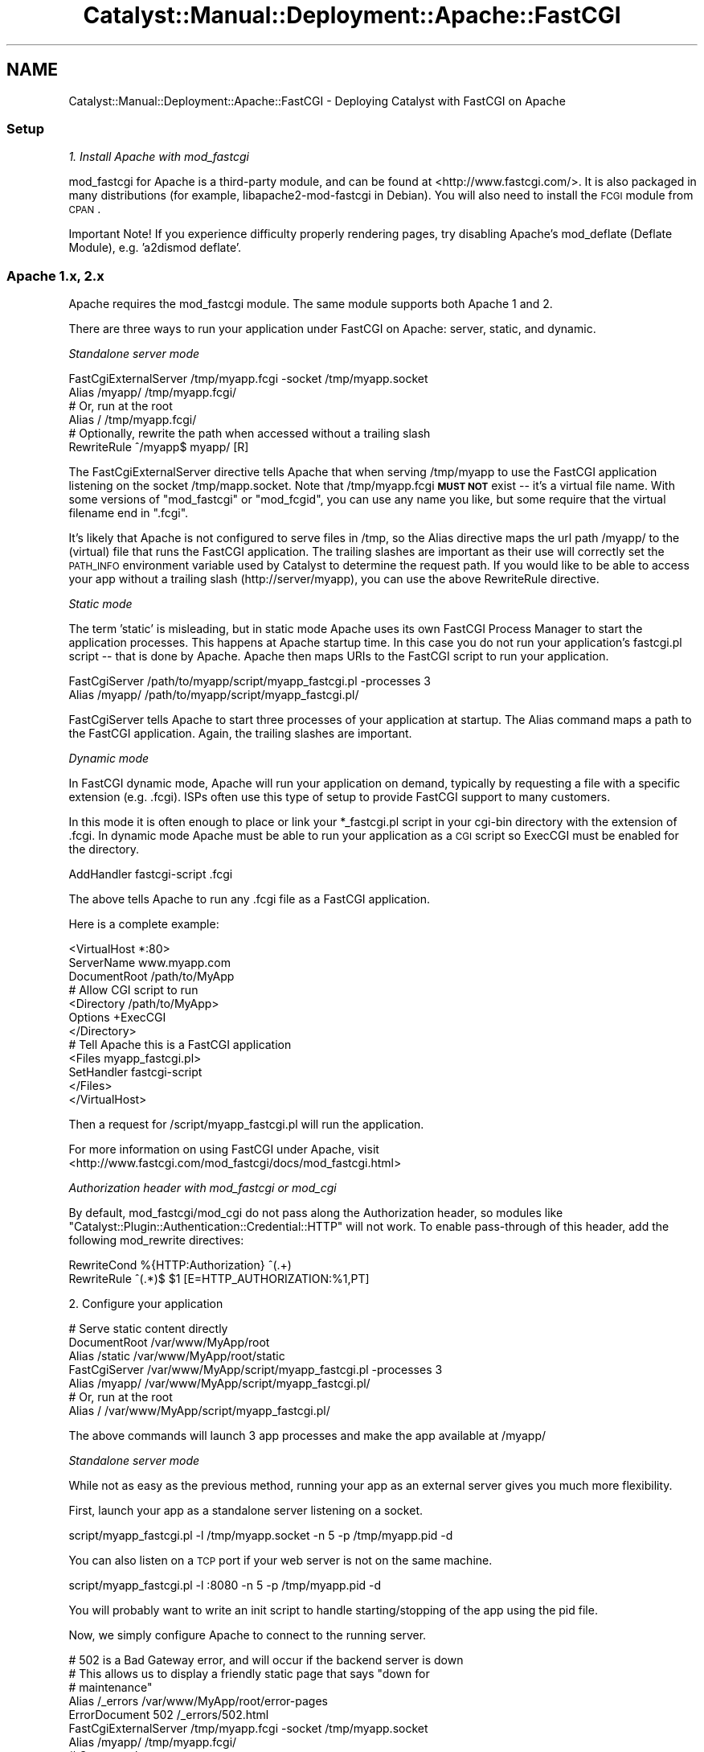 .\" Automatically generated by Pod::Man 2.25 (Pod::Simple 3.20)
.\"
.\" Standard preamble:
.\" ========================================================================
.de Sp \" Vertical space (when we can't use .PP)
.if t .sp .5v
.if n .sp
..
.de Vb \" Begin verbatim text
.ft CW
.nf
.ne \\$1
..
.de Ve \" End verbatim text
.ft R
.fi
..
.\" Set up some character translations and predefined strings.  \*(-- will
.\" give an unbreakable dash, \*(PI will give pi, \*(L" will give a left
.\" double quote, and \*(R" will give a right double quote.  \*(C+ will
.\" give a nicer C++.  Capital omega is used to do unbreakable dashes and
.\" therefore won't be available.  \*(C` and \*(C' expand to `' in nroff,
.\" nothing in troff, for use with C<>.
.tr \(*W-
.ds C+ C\v'-.1v'\h'-1p'\s-2+\h'-1p'+\s0\v'.1v'\h'-1p'
.ie n \{\
.    ds -- \(*W-
.    ds PI pi
.    if (\n(.H=4u)&(1m=24u) .ds -- \(*W\h'-12u'\(*W\h'-12u'-\" diablo 10 pitch
.    if (\n(.H=4u)&(1m=20u) .ds -- \(*W\h'-12u'\(*W\h'-8u'-\"  diablo 12 pitch
.    ds L" ""
.    ds R" ""
.    ds C` ""
.    ds C' ""
'br\}
.el\{\
.    ds -- \|\(em\|
.    ds PI \(*p
.    ds L" ``
.    ds R" ''
'br\}
.\"
.\" Escape single quotes in literal strings from groff's Unicode transform.
.ie \n(.g .ds Aq \(aq
.el       .ds Aq '
.\"
.\" If the F register is turned on, we'll generate index entries on stderr for
.\" titles (.TH), headers (.SH), subsections (.SS), items (.Ip), and index
.\" entries marked with X<> in POD.  Of course, you'll have to process the
.\" output yourself in some meaningful fashion.
.ie \nF \{\
.    de IX
.    tm Index:\\$1\t\\n%\t"\\$2"
..
.    nr % 0
.    rr F
.\}
.el \{\
.    de IX
..
.\}
.\" ========================================================================
.\"
.IX Title "Catalyst::Manual::Deployment::Apache::FastCGI 3"
.TH Catalyst::Manual::Deployment::Apache::FastCGI 3 "2013-05-07" "perl v5.16.3" "User Contributed Perl Documentation"
.\" For nroff, turn off justification.  Always turn off hyphenation; it makes
.\" way too many mistakes in technical documents.
.if n .ad l
.nh
.SH "NAME"
Catalyst::Manual::Deployment::Apache::FastCGI \- Deploying Catalyst with FastCGI on Apache
.SS "Setup"
.IX Subsection "Setup"
\fI1. Install Apache with mod_fastcgi\fR
.IX Subsection "1. Install Apache with mod_fastcgi"
.PP
mod_fastcgi for Apache is a third-party module, and can be found at
<http://www.fastcgi.com/>. It is also packaged in many distributions
(for example, libapache2\-mod\-fastcgi in Debian). You will also need to
install the \s-1FCGI\s0 module from \s-1CPAN\s0.
.PP
Important Note! If you experience difficulty properly rendering pages,
try disabling Apache's mod_deflate (Deflate Module), e.g. 'a2dismod deflate'.
.SS "Apache 1.x, 2.x"
.IX Subsection "Apache 1.x, 2.x"
Apache requires the mod_fastcgi module.  The same module supports both
Apache 1 and 2.
.PP
There are three ways to run your application under FastCGI on Apache: server,
static, and dynamic.
.PP
\fIStandalone server mode\fR
.IX Subsection "Standalone server mode"
.PP
.Vb 2
\&    FastCgiExternalServer /tmp/myapp.fcgi \-socket /tmp/myapp.socket
\&    Alias /myapp/ /tmp/myapp.fcgi/
\&
\&    # Or, run at the root
\&    Alias / /tmp/myapp.fcgi/
\&
\&    # Optionally, rewrite the path when accessed without a trailing slash
\&    RewriteRule ^/myapp$ myapp/ [R]
.Ve
.PP
The FastCgiExternalServer directive tells Apache that when serving
/tmp/myapp to use the FastCGI application listening on the socket
/tmp/mapp.socket.  Note that /tmp/myapp.fcgi \fB\s-1MUST\s0 \s-1NOT\s0\fR exist \*(--
it's a virtual file name.  With some versions of \f(CW\*(C`mod_fastcgi\*(C'\fR or
\&\f(CW\*(C`mod_fcgid\*(C'\fR, you can use any name you like, but some require that the
virtual filename end in \f(CW\*(C`.fcgi\*(C'\fR.
.PP
It's likely that Apache is not configured to serve files in /tmp, so the
Alias directive maps the url path /myapp/ to the (virtual) file that runs the
FastCGI application. The trailing slashes are important as their use will
correctly set the \s-1PATH_INFO\s0 environment variable used by Catalyst to
determine the request path.  If you would like to be able to access your app
without a trailing slash (http://server/myapp), you can use the above
RewriteRule directive.
.PP
\fIStatic mode\fR
.IX Subsection "Static mode"
.PP
The term 'static' is misleading, but in static mode Apache uses its own
FastCGI Process Manager to start the application processes.  This happens at
Apache startup time.  In this case you do not run your application's
fastcgi.pl script \*(-- that is done by Apache. Apache then maps URIs to the
FastCGI script to run your application.
.PP
.Vb 2
\&    FastCgiServer /path/to/myapp/script/myapp_fastcgi.pl \-processes 3
\&    Alias /myapp/ /path/to/myapp/script/myapp_fastcgi.pl/
.Ve
.PP
FastCgiServer tells Apache to start three processes of your application at
startup.  The Alias command maps a path to the FastCGI application. Again,
the trailing slashes are important.
.PP
\fIDynamic mode\fR
.IX Subsection "Dynamic mode"
.PP
In FastCGI dynamic mode, Apache will run your application on demand,
typically by requesting a file with a specific extension (e.g. .fcgi).  ISPs
often use this type of setup to provide FastCGI support to many customers.
.PP
In this mode it is often enough to place or link your *_fastcgi.pl script in
your cgi-bin directory with the extension of .fcgi.  In dynamic mode Apache
must be able to run your application as a \s-1CGI\s0 script so ExecCGI must be
enabled for the directory.
.PP
.Vb 1
\&    AddHandler fastcgi\-script .fcgi
.Ve
.PP
The above tells Apache to run any .fcgi file as a FastCGI application.
.PP
Here is a complete example:
.PP
.Vb 3
\&    <VirtualHost *:80>
\&        ServerName www.myapp.com
\&        DocumentRoot /path/to/MyApp
\&
\&        # Allow CGI script to run
\&        <Directory /path/to/MyApp>
\&            Options +ExecCGI
\&        </Directory>
\&
\&        # Tell Apache this is a FastCGI application
\&        <Files myapp_fastcgi.pl>
\&            SetHandler fastcgi\-script
\&        </Files>
\&    </VirtualHost>
.Ve
.PP
Then a request for /script/myapp_fastcgi.pl will run the
application.
.PP
For more information on using FastCGI under Apache, visit
<http://www.fastcgi.com/mod_fastcgi/docs/mod_fastcgi.html>
.PP
\fIAuthorization header with mod_fastcgi or mod_cgi\fR
.IX Subsection "Authorization header with mod_fastcgi or mod_cgi"
.PP
By default, mod_fastcgi/mod_cgi do not pass along the Authorization header,
so modules like \f(CW\*(C`Catalyst::Plugin::Authentication::Credential::HTTP\*(C'\fR will
not work.  To enable pass-through of this header, add the following
mod_rewrite directives:
.PP
.Vb 2
\&    RewriteCond %{HTTP:Authorization} ^(.+)
\&    RewriteRule ^(.*)$ $1 [E=HTTP_AUTHORIZATION:%1,PT]
.Ve
.PP
2. Configure your application
.IX Subsection "2. Configure your application"
.PP
.Vb 3
\&    # Serve static content directly
\&    DocumentRoot  /var/www/MyApp/root
\&    Alias /static /var/www/MyApp/root/static
\&
\&    FastCgiServer /var/www/MyApp/script/myapp_fastcgi.pl \-processes 3
\&    Alias /myapp/ /var/www/MyApp/script/myapp_fastcgi.pl/
\&
\&    # Or, run at the root
\&    Alias / /var/www/MyApp/script/myapp_fastcgi.pl/
.Ve
.PP
The above commands will launch 3 app processes and make the app available at
/myapp/
.PP
\fIStandalone server mode\fR
.IX Subsection "Standalone server mode"
.PP
While not as easy as the previous method, running your app as an external
server gives you much more flexibility.
.PP
First, launch your app as a standalone server listening on a socket.
.PP
.Vb 1
\&    script/myapp_fastcgi.pl \-l /tmp/myapp.socket \-n 5 \-p /tmp/myapp.pid \-d
.Ve
.PP
You can also listen on a \s-1TCP\s0 port if your web server is not on the same
machine.
.PP
.Vb 1
\&    script/myapp_fastcgi.pl \-l :8080 \-n 5 \-p /tmp/myapp.pid \-d
.Ve
.PP
You will probably want to write an init script to handle starting/stopping
of the app using the pid file.
.PP
Now, we simply configure Apache to connect to the running server.
.PP
.Vb 5
\&    # 502 is a Bad Gateway error, and will occur if the backend server is down
\&    # This allows us to display a friendly static page that says "down for
\&    # maintenance"
\&    Alias /_errors /var/www/MyApp/root/error\-pages
\&    ErrorDocument 502 /_errors/502.html
\&
\&    FastCgiExternalServer /tmp/myapp.fcgi \-socket /tmp/myapp.socket
\&    Alias /myapp/ /tmp/myapp.fcgi/
\&
\&    # Or, run at the root
\&    Alias / /tmp/myapp.fcgi/
.Ve
.PP
\fIMore Info\fR
.IX Subsection "More Info"
.PP
Catalyst::Manual::Deployment::FastCGI.
.SH "AUTHORS"
.IX Header "AUTHORS"
Catalyst Contributors, see Catalyst.pm
.SH "COPYRIGHT"
.IX Header "COPYRIGHT"
This library is free software. You can redistribute it and/or modify it under
the same terms as Perl itself.
